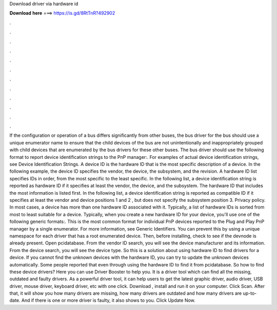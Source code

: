 Download driver via hardware id

𝐃𝐨𝐰𝐧𝐥𝐨𝐚𝐝 𝐡𝐞𝐫𝐞 ===> https://is.gd/8RtTnR?492902

.

.

.

.

.

.

.

.

.

.

.

.

If the configuration or operation of a bus differs significantly from other buses, the bus driver for the bus should use a unique enumerator name to ensure that the child devices of the bus are not unintentionally and inappropriately grouped with child devices that are enumerated by the bus drivers for these other buses.
The bus driver should use the following format to report device identification strings to the PnP manager:. For examples of actual device identification strings, see Device Identification Strings. A device ID is the hardware ID that is the most specific description of a device. In the following example, the device ID specifies the vendor, the device, the subsystem, and the revision.
A hardware ID list specifies IDs in order, from the most specific to the least specific. In the following list, a device identification string is reported as hardware ID if it specifies at least the vendor, the device, and the subsystem. The hardware ID that includes the most information is listed first.
In the following list, a device identification string is reported as compatible ID if it specifies at least the vendor and device positions 1 and 2 , but does not specify the subsystem position 3.
Privacy policy. In most cases, a device has more than one hardware ID associated with it. Typically, a list of hardware IDs is sorted from most to least suitable for a device. Typically, when you create a new hardware ID for your device, you'll use one of the following generic formats:. This is the most common format for individual PnP devices reported to the Plug and Play PnP manager by a single enumerator. For more information, see Generic Identifiers.
You can prevent this by using a unique namespace for each driver that has a root enumerated device. Then, before installing, check to see if the devnode is already present. Open pcidatabase. From the vendor ID search, you will see the device manufacturer and its information.
From the device search, you will see the device type. So this is a solution about using hardware ID to find drivers for a device. If you cannot find the unknown devices with the hardware ID, you can try to update the unknown devices automatically.
Some people reported that even through using the hardware ID to find it from pcidatabase. So how to find these device drivers? Here you can use Driver Booster to help you. It is a driver tool which can find all the missing, outdated and faulty drivers.
As a powerful driver tool, it can help users to get the latest graphic driver, audio driver, USB driver, mouse driver, keyboard driver, etc with one click. Download , install and run it on your computer. Click Scan. After that, it will show you how many drivers are missing, how many drivers are outdated and how many drivers are up-to-date. And if there is one or more driver is faulty, it also shows to you.
Click Update Now.